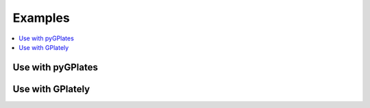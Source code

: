 Examples
========

.. contents::
   :local:
   :depth: 2

Use with pyGPlates 
------------------

.. code-block:: python
    :linenos:
    :emphasize-lines: 14,15,24

    import pygplates

    from plate_model_manager import PlateModelManager

    pm_manager = PlateModelManager()
    model = pm_manager.get_model("Muller2019")

    # create a point feature at (0,0)
    point_feature = pygplates.Feature()
    point_feature.set_geometry(pygplates.PointOnSphere(0, 0))

    # assign plate ID
    point_feature_with_PID = pygplates.partition_into_plates(
        model.get_static_polygons(),  # 👈👀 LOOK HERE
        model.get_rotation_model(),  # 👈👀 LOOK HERE
        [point_feature],
    )

    # Reconstruct the point features.
    reconstructed_feature_geometries = []
    time = 140
    pygplates.reconstruct(
        point_feature_with_PID,
        model.get_rotation_model(),  # 👈👀 LOOK HERE
        reconstructed_feature_geometries,
        time,
    )
    print(reconstructed_feature_geometries[0].get_reconstructed_geometry().to_lat_lon())

.. seealso::
    Example notebook of using PMM with pyGPlates:
    
    - `use PMM with pyGPlates`_

.. _use PMM with pyGPlates: https://github.com/GPlates/pygplates-tutorials/blob/master/notebooks/working-with-plate-model-manager.ipynb


Use with GPlately 
-----------------

.. code-block:: python
    :linenos:
    :emphasize-lines: 16,17,21,22,26,28

    from gplately import (
    PlateModelManager,
    PlateReconstruction,
    PlotTopologies,
    PresentDayRasterManager,
    Raster,
    )

    model = PlateModelManager().get_model(
        "Muller2019",  # model name
        data_dir="plate-model-repo",  # the folder to save the model files
    )

    recon_model = PlateReconstruction(
        model.get_rotation_model(),
        topology_features=model.get_layer("Topologies"),
        static_polygons=model.get_layer("StaticPolygons"),
    )
    gplot = PlotTopologies(
        recon_model,
        coastlines=model.get_layer("Coastlines"),
        COBs=model.get_layer("COBs"),
        time=55,
    )
    # get present-day topography raster
    raster = Raster(PresentDayRasterManager().get_raster("topography"))
    # get paleo-agegrid raster at 100Ma from Muller2019 model
    agegrid = Raster(model.get_raster("AgeGrids", time=100))

.. seealso::
    Examples of using PMM with GPlately:
    
    - `introducing plate model manager`_
    - `working with plate model manager`_

.. _introducing plate model manager: https://github.com/GPlates/gplately/blob/master/Notebooks/Examples/introducing_plate_model_manager.py
.. _working with plate model manager: https://github.com/GPlates/gplately/blob/master/Notebooks/Examples/working_with_plate_model_manager.py